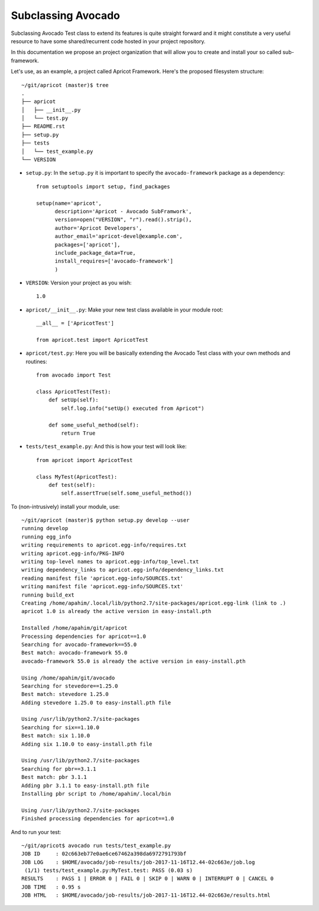 .. _subclassing-avocado:

===================
Subclassing Avocado
===================

Subclassing Avocado Test class to extend its features is quite straight
forward and it might constitute a very useful resource to have some
shared/recurrent code hosted in your project repository.

In this documentation we propose an project organization that will allow you to
create and install your so called sub-framework.

Let's use, as an example, a project called Apricot Framework. Here's the
proposed filesystem structure::

    ~/git/apricot (master)$ tree
    .
    ├── apricot
    │   ├── __init__.py
    │   └── test.py
    ├── README.rst
    ├── setup.py
    ├── tests
    │   └── test_example.py
    └── VERSION

- ``setup.py``: In the ``setup.py`` it is important to specify the
  ``avocado-framework`` package as a dependency::

    from setuptools import setup, find_packages

    setup(name='apricot',
          description='Apricot - Avocado SubFramwork',
          version=open("VERSION", "r").read().strip(),
          author='Apricot Developers',
          author_email='apricot-devel@example.com',
          packages=['apricot'],
          include_package_data=True,
          install_requires=['avocado-framework']
          )



- ``VERSION``: Version your project as you wish::

    1.0

- ``apricot/__init__.py``: Make your new test class available in your module
  root::

    __all__ = ['ApricotTest']

    from apricot.test import ApricotTest


- ``apricot/test.py``: Here you will be basically extending the Avocado Test
  class with your own methods and routines::

    from avocado import Test

    class ApricotTest(Test):
        def setUp(self):
            self.log.info("setUp() executed from Apricot")

        def some_useful_method(self):
            return True



- ``tests/test_example.py``: And this is how your test will look like::

    from apricot import ApricotTest

    class MyTest(ApricotTest):
        def test(self):
            self.assertTrue(self.some_useful_method())



To (non-intrusively) install your module, use::

    ~/git/apricot (master)$ python setup.py develop --user
    running develop
    running egg_info
    writing requirements to apricot.egg-info/requires.txt
    writing apricot.egg-info/PKG-INFO
    writing top-level names to apricot.egg-info/top_level.txt
    writing dependency_links to apricot.egg-info/dependency_links.txt
    reading manifest file 'apricot.egg-info/SOURCES.txt'
    writing manifest file 'apricot.egg-info/SOURCES.txt'
    running build_ext
    Creating /home/apahim/.local/lib/python2.7/site-packages/apricot.egg-link (link to .)
    apricot 1.0 is already the active version in easy-install.pth

    Installed /home/apahim/git/apricot
    Processing dependencies for apricot==1.0
    Searching for avocado-framework==55.0
    Best match: avocado-framework 55.0
    avocado-framework 55.0 is already the active version in easy-install.pth

    Using /home/apahim/git/avocado
    Searching for stevedore==1.25.0
    Best match: stevedore 1.25.0
    Adding stevedore 1.25.0 to easy-install.pth file

    Using /usr/lib/python2.7/site-packages
    Searching for six==1.10.0
    Best match: six 1.10.0
    Adding six 1.10.0 to easy-install.pth file

    Using /usr/lib/python2.7/site-packages
    Searching for pbr==3.1.1
    Best match: pbr 3.1.1
    Adding pbr 3.1.1 to easy-install.pth file
    Installing pbr script to /home/apahim/.local/bin

    Using /usr/lib/python2.7/site-packages
    Finished processing dependencies for apricot==1.0

And to run your test::

    ~/git/apricot$ avocado run tests/test_example.py
    JOB ID     : 02c663eb77e0ae6ce67462a398da6972791793bf
    JOB LOG    : $HOME/avocado/job-results/job-2017-11-16T12.44-02c663e/job.log
     (1/1) tests/test_example.py:MyTest.test: PASS (0.03 s)
    RESULTS    : PASS 1 | ERROR 0 | FAIL 0 | SKIP 0 | WARN 0 | INTERRUPT 0 | CANCEL 0
    JOB TIME   : 0.95 s
    JOB HTML   : $HOME/avocado/job-results/job-2017-11-16T12.44-02c663e/results.html
